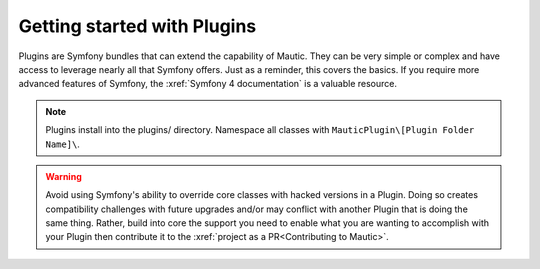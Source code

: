 Getting started with Plugins
==========================================================

Plugins are Symfony bundles that can extend the capability of Mautic. They can be very simple or complex and have access to leverage nearly all that Symfony offers. Just as a reminder, this covers the basics. If you require more advanced features of Symfony, the :xref:`Symfony 4 documentation` is a valuable resource.

.. note:: Plugins install into the plugins/ directory. Namespace all classes with ``MauticPlugin\[Plugin Folder Name]\``.

.. warning:: Avoid using Symfony's ability to override core classes with hacked versions in a Plugin. Doing so creates compatibility challenges with future upgrades and/or may conflict with another Plugin that is doing the same thing. Rather, build into core the support you need to enable what you are wanting to accomplish with your Plugin then contribute it to the :xref:`project as a PR<Contributing to Mautic>`.